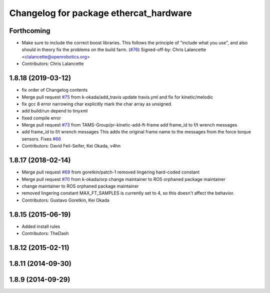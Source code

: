 ^^^^^^^^^^^^^^^^^^^^^^^^^^^^^^^^^^^^^^^
Changelog for package ethercat_hardware
^^^^^^^^^^^^^^^^^^^^^^^^^^^^^^^^^^^^^^^

Forthcoming
-----------
* Make sure to include the correct boost libraries.
  This follows the principle of "include what you use", and
  also should in theory fix the problems on the build farm.
  (`#76 <https://github.com/PR2/pr2_ethercat_drivers/issues/76>`_)
  Signed-off-by: Chris Lalancette <clalancette@openrobotics.org>
* Contributors: Chris Lalancette

1.8.18 (2019-03-12)
-------------------
* fix order of Changelog contents
* Merge pull request `#75 <https://github.com/pr2/pr2_ethercat_drivers/issues/75>`_ from k-okada/add_travis
  update travis.yml and fix for kinetic/melodic
* fix gcc 8 error narrowing char
  explicitly mark the char array as unsigned.
* add build/run depend to tinyxml
* fixed compile error
* Merge pull request `#73 <https://github.com/pr2/pr2_ethercat_drivers/issues/73>`_ from TAMS-Group/pr-kinetic-add-ft-frame
  add frame_id to f/t wrench messages
* add frame_id to f/t wrench messages
  This adds the original frame name to the messages
  from the force torque sensors.
  Fixes `#66 <https://github.com/pr2/pr2_ethercat_drivers/issues/66>`_
* Contributors: David Feil-Seifer, Kei Okada, v4hn

1.8.17 (2018-02-14)
-------------------
* Merge pull request `#69 <https://github.com/PR2/pr2_ethercat_drivers/issues/69>`_ from goretkin/patch-1
  removed lingering hard-coded constant
* Merge pull request `#70 <https://github.com/PR2/pr2_ethercat_drivers/issues/70>`_ from k-okada/orp
  change maintainer to ROS orphaned package maintainer
* change maintainer to ROS orphaned package maintainer
* removed lingering constant
  MAX_FT_SAMPLES is currently set to 4, so this doesn't affect the behavior.
* Contributors: Gustavo Goretkin, Kei Okada

1.8.15 (2015-06-19)
-------------------
* Added install rules
* Contributors: TheDash

1.8.12 (2015-02-11)
-------------------

1.8.11 (2014-09-30)
-------------------

1.8.9 (2014-09-29)
------------------
